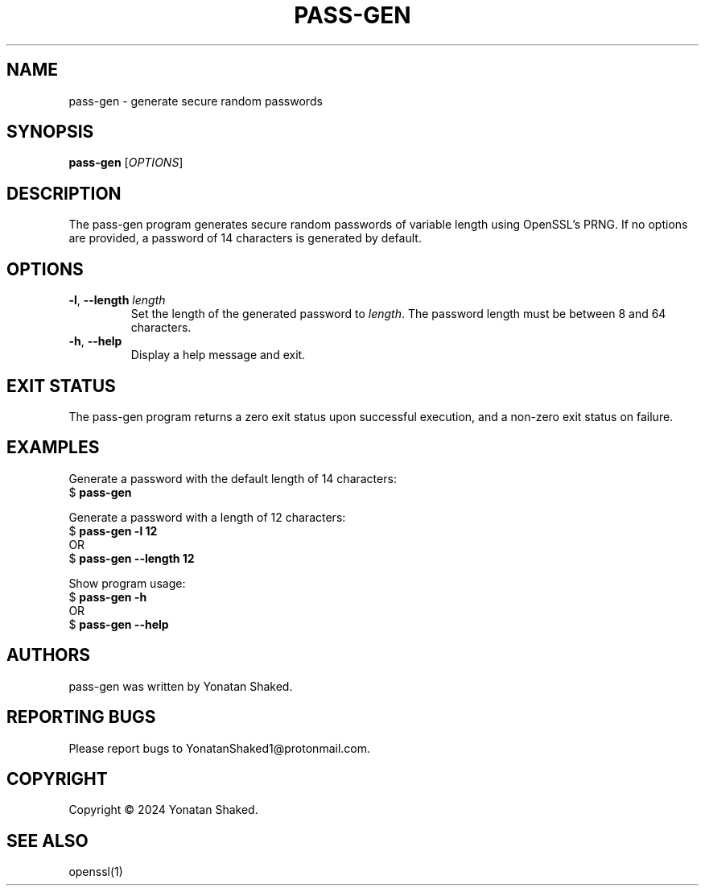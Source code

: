 .TH PASS-GEN 1 "February 2024" "pass-gen 1.0" "User Commands"

.SH NAME
pass-gen \- generate secure random passwords

.SH SYNOPSIS
.B pass-gen
[\fIOPTIONS\fR]

.SH DESCRIPTION
The pass-gen program generates secure random passwords of variable length using OpenSSL's PRNG. If no options are provided, a password of 14 characters is generated by default.

.SH OPTIONS
.TP
\fB-l\fR, \fB--length\fR \fIlength\fR
Set the length of the generated password to \fIlength\fR. The password length must be between 8 and 64 characters.

.TP
\fB-h\fR, \fB--help\fR
Display a help message and exit.

.SH EXIT STATUS
The pass-gen program returns a zero exit status upon successful execution, and a non-zero exit status on failure.

.SH EXAMPLES
Generate a password with the default length of 14 characters:
.nf
$ \fBpass-gen\fR
.fi

Generate a password with a length of 12 characters:
.nf
$ \fBpass-gen\fR \fB-l\fR \fB12\fR
OR
$ \fBpass-gen\fR \fB--length\fR \fB12\fR
.fi

Show program usage:
.nf
$ \fBpass-gen\fR \fB-h\fR
OR
$ \fBpass-gen\fR \fB--help\fR
.fi

.SH AUTHORS
pass-gen was written by Yonatan Shaked.

.SH REPORTING BUGS
Please report bugs to YonatanShaked1@protonmail.com.

.SH COPYRIGHT
Copyright \(co 2024 Yonatan Shaked.

.SH SEE ALSO
openssl(1)
